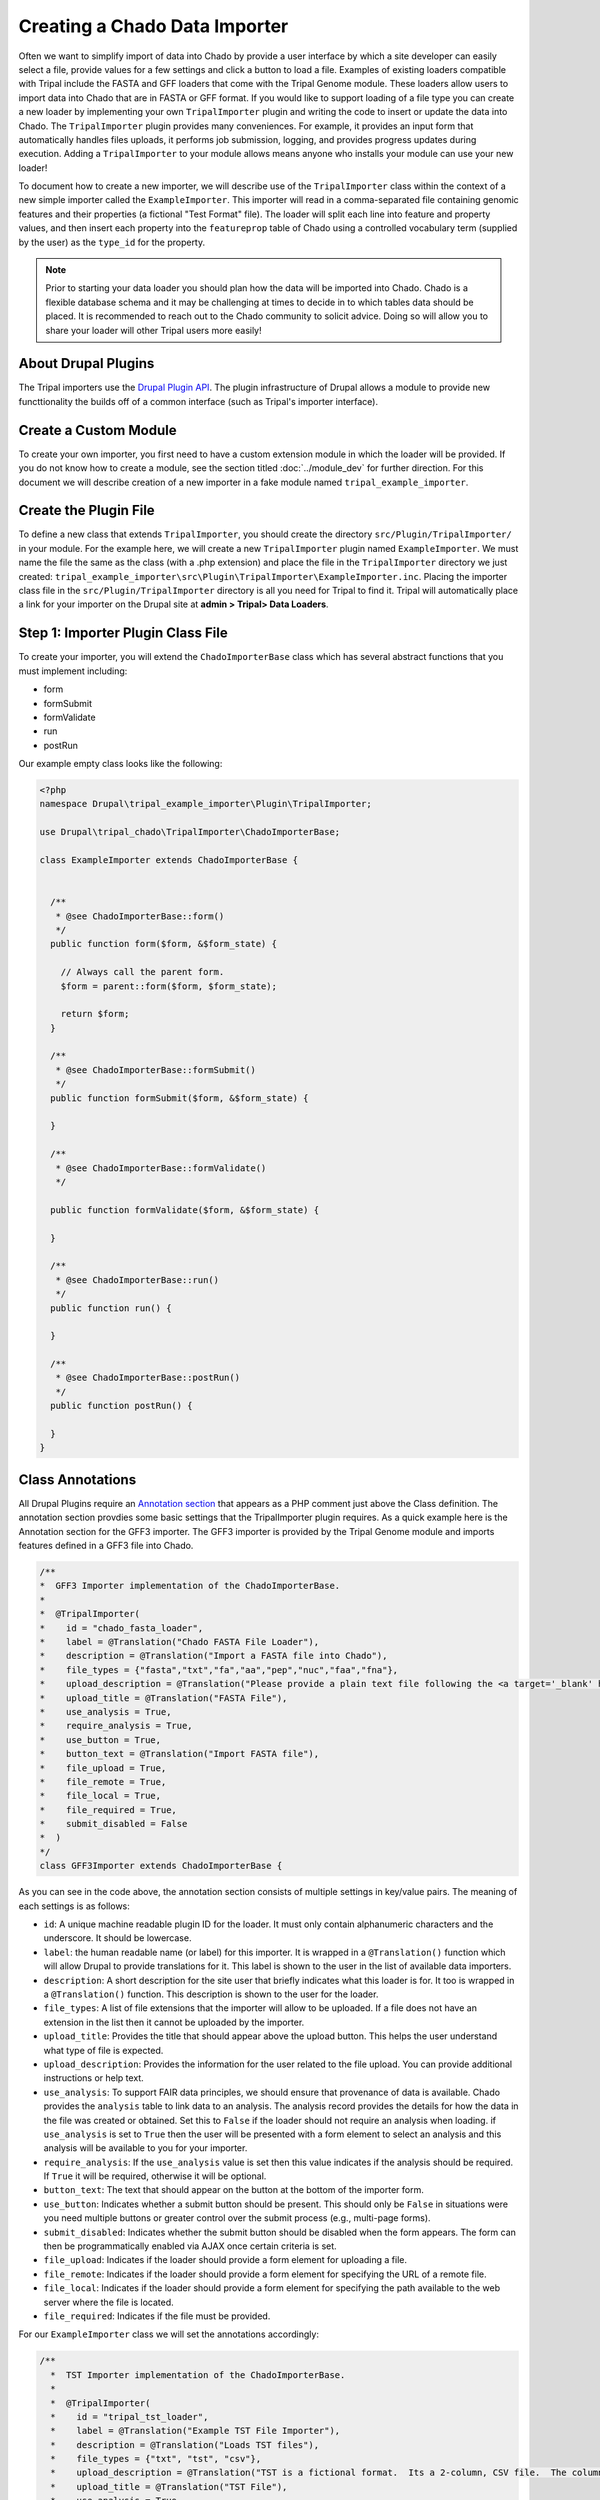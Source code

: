 Creating a Chado Data Importer
==============================
Often we want to simplify import of data into Chado by provide a user interface by which a site developer can easily select a file, provide values for a few settings and click a button to load a file. Examples of existing loaders compatible with Tripal include the FASTA and GFF loaders that come with the Tripal Genome module.  These loaders allow users to import data into Chado that are in FASTA or GFF format.  If you would like to support loading of a file type you can create a new loader by implementing your own ``TripalImporter`` plugin and writing the code to insert or update the data into Chado.  The ``TripalImporter`` plugin provides many conveniences. For example, it provides an input form that automatically handles files uploads, it performs job submission, logging, and provides progress updates during execution. Adding a ``TripalImporter`` to your module allows means anyone who installs your module can use your new loader!

To document how to create a new importer, we will describe use of the ``TripalImporter`` class within the context of a new simple importer called the ``ExampleImporter``. This importer will read in a comma-separated file containing genomic features and their properties (a fictional "Test Format" file).  The loader will split each line into feature and property values, and then insert each property into the ``featureprop`` table of Chado using a controlled vocabulary term (supplied by the user) as the ``type_id`` for the property.

.. note::
  Prior to starting your data loader you should plan how the data will be imported into Chado. Chado is a flexible database schema and it may be challenging at times to decide in to which tables data should be placed.  It is recommended to reach out to the Chado community to solicit advice. Doing so will allow you to share your loader will other Tripal users more easily!


About Drupal Plugins
--------------------
The Tripal importers use the `Drupal Plugin API <https://www.drupal.org/docs/drupal-apis/plugin-api/plugin-api-overview>`_. The plugin infrastructure of Drupal allows a module to provide new functtionality the builds off of a common interface (such as Tripal's importer interface).


Create a Custom Module
----------------------
To create your own importer, you first need to have a custom extension module in which the loader will be provided.  If you do not know how to create a module, see the section titled :doc:`../module_dev` for further direction. For this document we will describe creation of a new importer in a fake module named ``tripal_example_importer``.



Create the Plugin File
----------------------

To define a new class that extends ``TripalImporter``, you should create the directory ``src/Plugin/TripalImporter/`` in your module. For the example here, we will create a new ``TripalImporter`` plugin named ``ExampleImporter``. We must name the file the same as the class (with a .php extension) and place the file in the ``TripalImporter`` directory we just created: ``tripal_example_importer\src\Plugin\TripalImporter\ExampleImporter.inc``.    Placing the importer class file in the ``src/Plugin/TripalImporter`` directory is all you need for Tripal to find it. Tripal will automatically place a link for your importer on the Drupal site at **admin > Tripal> Data Loaders**.

Step 1: Importer Plugin Class File
----------------------------------

To create your importer, you will extend the ``ChadoImporterBase`` class which has several abstract functions that you must implement including:

- form
- formSubmit
- formValidate
- run
- postRun

Our example empty class looks like the following:

.. code-block:: php

  <?php
  namespace Drupal\tripal_example_importer\Plugin\TripalImporter;

  use Drupal\tripal_chado\TripalImporter\ChadoImporterBase;

  class ExampleImporter extends ChadoImporterBase {

  
    /**
     * @see ChadoImporterBase::form()
     */
    public function form($form, &$form_state) {

      // Always call the parent form.
      $form = parent::form($form, $form_state);

      return $form;
    }

    /**
     * @see ChadoImporterBase::formSubmit()
     */
    public function formSubmit($form, &$form_state) {
    
    }

    /**
     * @see ChadoImporterBase::formValidate()
     */

    public function formValidate($form, &$form_state) {
    
    }

    /**
     * @see ChadoImporterBase::run()
     */
    public function run() {
    
    }

    /**
     * @see ChadoImporterBase::postRun()
     */
    public function postRun() {
    
    }
  }

Class Annotations
-----------------
All Drupal Plugins require an `Annotation section <https://www.drupal.org/docs/drupal-apis/plugin-api/annotations-based-plugins>`_ that appears as a PHP comment just above the Class definition. The annotation section provdies some basic settings that the TripalImporter plugin requires.  As a quick example here is the Annotation section for the GFF3 importer. The GFF3 importer is provided by the Tripal Genome module and imports features defined in a GFF3 file into Chado.

.. code-block:: php

  /**
  *  GFF3 Importer implementation of the ChadoImporterBase.
  *
  *  @TripalImporter(
  *    id = "chado_fasta_loader",
  *    label = @Translation("Chado FASTA File Loader"),
  *    description = @Translation("Import a FASTA file into Chado"),
  *    file_types = {"fasta","txt","fa","aa","pep","nuc","faa","fna"},
  *    upload_description = @Translation("Please provide a plain text file following the <a target='_blank' href='https://en.wikipedia.org/wiki/FASTA_format'>FASTA format specification</a>."),
  *    upload_title = @Translation("FASTA File"),
  *    use_analysis = True,
  *    require_analysis = True,
  *    use_button = True,
  *    button_text = @Translation("Import FASTA file"),
  *    file_upload = True,
  *    file_remote = True,
  *    file_local = True,
  *    file_required = True,
  *    submit_disabled = False
  *  )
  */
  class GFF3Importer extends ChadoImporterBase {

As you can see in the code above, the annotation section consists of multiple settings in key/value pairs.  The meaning of each settings is as follows:

- ``id``: A unique machine readable plugin ID for the loader. It must only contain alphanumeric characters and the underscore. It should be lowercase.  
- ``label``: the human readable name (or label) for this importer. It is wrapped in a ``@Translation()`` function which will allow Drupal to provide translations for it.  This label is shown to the user in the list of available data importers.
- ``description``: A short description for the site user that briefly indicates what this loader is for. It too is wrapped in a ``@Translation()``  function.  This description is shown to the user for the loader.
- ``file_types``: A list of file extensions that the importer will allow to be uploaded. If a file does not have an extension in the list then it cannot be uploaded by the importer.
- ``upload_title``:  Provides the title that should appear above the upload button.  This helps the user understand what type of file is expected.
- ``upload_description``: Provides the information for the user related to the file upload. You can provide additional instructions or help text.
- ``use_analysis``:  To support FAIR data principles, we should ensure that provenance of data is available. Chado provides the ``analysis`` table to link data to an analysis.  The analysis record provides the details for how the data in the file was created or obtained. Set this to ``False`` if the loader should not require an analysis when loading. if ``use_analysis`` is set to ``True`` then the user will be presented with a form element to select an analysis and this analysis will be available to you for your importer.
- ``require_analysis``:  If the ``use_analysis`` value is set then this value indicates if the analysis should be required. If ``True`` it will be required, otherwise it will be optional.
- ``button_text``: The text that should appear on the button at the bottom of the importer form.
- ``use_button``: Indicates whether a submit button should be present. This should only be ``False`` in situations were you need multiple buttons or greater control over the submit process (e.g., multi-page forms).
- ``submit_disabled``: Indicates whether the submit button should be disabled when the form appears. The form can then be programmatically enabled via AJAX once certain criteria is set.
- ``file_upload``: Indicates if the loader should provide a form element for uploading a file.
- ``file_remote``: Indicates if the loader should provide a form element for specifying the URL of a remote file.
- ``file_local``: Indicates if the loader should provide a form element for specifying the path available to the web server where the file is located.
- ``file_required``:  Indicates if the file must be provided. 

For our ``ExampleImporter`` class we will set the annotations accordingly:

.. code-block:: php

  /**
    *  TST Importer implementation of the ChadoImporterBase.
    *
    *  @TripalImporter(
    *    id = "tripal_tst_loader",
    *    label = @Translation("Example TST File Importer"),
    *    description = @Translation("Loads TST files"),
    *    file_types = {"txt", "tst", "csv"},
    *    upload_description = @Translation("TST is a fictional format.  Its a 2-column, CSV file.  The columns should be of the form featurename, and text"),
    *    upload_title = @Translation("TST File"),
    *    use_analysis = True,
    *    require_analysis = True,
    *    use_button = True,
    *    button_text = @Translation("Import TST file"),
    *    file_upload = True,
    *    file_remote = True,
    *    file_local = True,
    *    file_required = True,
    *    submit_disabled = False
    *  )
    */
    class ExampleImporter extends ChadoImporterBase {

.. warning::

  You must use double quotes when specifying strings in the Annotations.

Now that we have created the plugin and set it's annotations it should appear in the list of Tripal Importers at **admin > Tripal > Data Loaders** after we clear the Drupal cache (``drush cr``). 

.. image:: ./custom_data_loader.0.png

.. note::

  If your importer does not show in the list of data loaders, check the Drupal recent logs at **admin > Manage > Reports > Recent log messages** .

Using the annotation settings specified for our example importer, the importer form will automatically provide a **File Upload** field set, and an **Analysis** selector.  The **File Upload** section lets users choose to upload a file, provide a server path to a file already on the web server or a specify a remote path for files located via a downloadable link on the web.  The **Analysis** selector is important because it allows the user to specify an analysis that describes how the data file was created. It will look like the following screenshot:

.. image:: custom_data_loader.1.png

Customizing the Form
--------------------

Most likely you will want to customize the importer form. For our example TST file importer we want to read the file, split it into feature and values, and insert properties into the ``featureprop`` table of Chado. That table requires a controlled vocabulary term ID for the ``type_id`` column of the table. Therefore, we want to customize the importer form to request a controlled vocabulary term. To customize the form we can use three functions:

- ``form()``:  Allows you to add additional form elements to the form.
- ``formValidate()``:  Provides a mechanism by which you can validate the form elements you added.
- ``formSubmit()``: Allows you to perform some preprocessing prior to submission of the form. Typically this function does not need to be implemented--only if you want to do preprocessing before submission.

.. note::

  If you are not familiar with form creation in Drupal you may want to find a Drupal reference book that provides step-by-step instructions.  Additionally, you can explore the `API documentation for form construction for Drupal 10 <https://www.drupal.org/docs/drupal-apis/form-api>`_.  


The form() function
^^^^^^^^^^^^^^^^^^^

We can use the ``form()`` function to add an element to request a CV term.

.. code-block:: php
  :name: ExampleImporter::form


  public function form($form, &$form_state) {


    // For our example loader let's assume that there is a small list of
    // vocabulary terms that are appropriate as properties for the genomics
    // features. Therefore, we will provide an array of sequence ontology terms
    // the user can select from.
    $terms = [
      ['id' => 'SO:0000235'],
      ['id' => 'SO:0000238'],
      ['id' => 'SO:0000248']
    ];

    // Construct the options for the select drop down.
    $options = [];
    // Iterate through the terms array and get the term id and name using
    // appropriate Tripal API functions.
    foreach ($terms as $term){
      $term_object = chado_get_cvterm($term);
      $id = $term_object->cvterm_id;
      $options[$id] = $term_object->name;
    }

    // Provide the Drupal Form API array for a select box.
    $form['pick_cvterm'] =  [
      '#title' => 'CVterm',
      '#description' => 'Please pick a CVterm.  The loaded TST file will associate the values with this term as a feature property.',
      '#type' => 'select',
      '#default_value' => '0',
      '#options' => $options,
      '#empty_option' => '--please select an option--'
    ];

    // The form function must always return our form array.
    return $form;
  }

Our form now has a select box!

.. image:: ./custom_data_loader.3.cvterm_select.png


Using AJAX in forms
"""""""""""""""""""

.. note::

  This section is not yet available. For now, check out the Drupal AJAX guide https://api.drupal.org/api/drupal/includes%21ajax.inc/group/ajax/7.x


The formValidate function
^^^^^^^^^^^^^^^^^^^^^^^^^
The ``formValidate`` function is responsible for verifying that the user supplied values from the form submission are valid.  To warn the user of inappropriate values, the Drupal API function, ``form_set_error()`` is used. It provides an error message, highlights in red the widget containing the bad value, and prevents the form from being submitted--allowing the user to make corrections. In our example code, we will check that the user selected a CV term from the ``pick_cvterm`` widget.


.. code-block:: php

  public function formValidate($form, &$form_state) {

    // Always call the TripalImporter (i.e. parent) formValidate as it provides
    // some important feature needed to make the form work properly.
    parent::formValidate($form, $form_state);

    // Get the chosen CV term form the form state and if there is no value
    // set warn the user.
    $chosen_cvterm = $form_state['values']['pick_cvterm'];
    if ($chosen_cvterm == 0) {
      form_set_error('pick_cvterm', 'Please choose a CVterm.');
    }
  }

The implementation above looks for the ``pick_cvterm`` element of the ``$form_state`` and ensures the user selected something.  This is a simple example. An implementation for a more complex loader with a variety of widgets will require more validation checks.

.. note::

  If our importer followed best practices, it would not need a validator at all.  The cvterm select box in the form could be defined as below.  Note the ``'#required' => True`` line: this would handle the validation for us.  For this tutorial, however, we implement the validation ourselves to demonstrate the function.

  .. code-block:: php

    // Provide the Drupal Form API array for a select box.
    $form['pick_cvterm'] =  [
      '#title' => 'CVterm',
      '#description' => 'Please pick a CVterm.  The loaded TST file will associate the values with this term as a feature property.',
      '#type' => 'select',
      '#default_value' => '0',
      '#options' => $options,
      '#empty_option' => '--please select an option--'
      '#required' => True
    ];


When an importer form is submitted and passes all validation checks, a job is automatically added to the **Tripal Job** system. The ``TripalImporter`` parent class does this for us! The **Tripal Job** system is meant to allow long-running jobs to execute behind-the-scenes on a regular time schedule.  As jobs are added they are executed in order.  Therefore, if a user submits a job using the importer's form then the **Tripal Job** system will automatically run the job the next time it is scheduled to run or it can be launched manually by the site administrator.


Importer Execution
------------------
The ``form`` and ``formValidate`` functions allow our Importer to receive an input file and additional values needed for import of the data.  To execute loading a file the ``TripalImporter`` provides several additional overridable functions:  ``run``, ``preRun`` and ``postRun``.  When the importer is executed, the ``preRun`` function is called first. It allows the importer to perform setup prior to full execution.  The ``run`` function is where the full execution occurs and the ``postRun`` function is used to perform "cleanup" prior to completion. For our ``ExampleImporter`` class we only need to implement the ``run`` function.  We have no need to perform any setup or cleanup outside of the typical run.

The run function
^^^^^^^^^^^^^^^^
The ``run`` function is called automatically when Tripal runs the importer. For our ``ExampleImporter``, the run function should collect the values provided by the user, read and parse the input file and load the data into Chado. The first step, is to retrieve the user provided values and file details. The inline comments in the code below provide instructions for retrieving these details.


.. code-block:: php

    /**
     * @see TripalImporter::run()
     */
    public function run() {

      // All values provided by the user in the Importer's form widgets are
      // made available to us here by the Class' arguments member variable.
      $arguments = $this->arguments['run_args'];

      // The path to the uploaded file is always made available using the
      // 'files' argument. The importer can support multiple files, therefore
      // this is an array of files, where each has a 'file_path' key specifying
      // where the file is located on the server.
      $file_path = $this->arguments['files'][0]['file_path'];

      // The analysis that the data being imported is associated with is always
      // provided as an argument.
      $analysis_id = $arguments['analysis_id'];

      // Any of the widgets on our form are also available as an argument.
      $cvterm_id = $arguments['pick_cvterm'];

      // Now that we have our file path, analysis_id and CV term we can load
      // the file.  We'll do so by creating a new function in our class
      // called "loadMyFile" and pass these arguments to it.
      $this->loadMyFile($analysis_id, $file_path, $cvterm_id);
    }

.. note::

  We do not need to validate in the ``run`` function that all of the necessary values in the arguments array are valid.  Remember, this was done by the ``formValidate`` function when the user submitted the form.  Therefore, we can trust that all of the necessary values we need for the import are correct.  That is of course provided our ``formValidate`` function sufficiently checks the user input.

Importing the File
^^^^^^^^^^^^^^^^^^
To keep the ``run`` function small, we will implement a new function named ``loadMyFile`` that will perform parsing and import of the file into Chado. As seen in the code above, the ``loadMyFile`` function is called in the ``run`` function.

Initially, lets get a feel for how the importer will work.  Lets just print out the values provided to our importer:


.. code-block:: php

  public function loadMyFile($analysis_id, $file_path, $cvterm){
    var_dump(["this is running!", $analysis_id, $file_path, $cvterm]);
  }

To test our importer navigate to ``admin > Tripal > Data Importers`` and click the link for our TFT importer. Fill out the form and press submit.  If there are no validation errors, we'll receive notice that our job was submitted and given a command to execute the job manually. For example:

..

  drush trp-run-jobs --username=admin --root=/var/www/html


If we execute our importer we should see the following output:


.. code-block:: bash

    Calling: tripal_run_importer(146)

    Running 'Example TST File Importer' importer
    NOTE: Loading of file is performed using a database transaction.
    If it fails or is terminated prematurely then all insertions and
    updates are rolled back and will not be found in the database

    array(4) {
      [0]=>
      string(16) "This is running!"
      [1]=>
      string(3) "147"
      [2]=>
      string(3) "695"
      [3]=>
      string(72) "/Users/chet/UTK/tripal/sites/default/files/tripal/users/1/expression.tsv"
    }

    Done.

    Remapping Chado Controlled vocabularies to Tripal Terms...


As you can see, running the job executes our run script, and we have all the variables we need to load the data.  All we need to do now is write the code!

To import data into Chado we will use the Tripal API. After splitting each line of the input file into a genomic feature and its property, we will use the ``chado_select_record`` to match the feature's name with a record in the ``feature`` table of Chado, and the ``chado_insert_property`` to add the property value.


.. code-block:: php

  public function loadMyFile($analysis_id, $file_path, $cvterm_id){

    // We want to provide a progress report to the end-user so that they:
    // 1) Recognize that the loader is not hung if running a large file, but is
    //    executing
    // 2) Provides some indication for how long the file will take to load.
    //
    // Here we'll get the size of the file and tell the TripalImporter how
    // many "items" we have to process (in this case bytes of the file).
    $filesize = filesize($file_path);
    $this->setTotalItems($filesize);
    $this->setItemsHandled(0);

    // Loop through each line of file.  We use the fgets function so as not
    // to load the entire file into memory but rather to iterate over each
    // line separately.
    $bytes_read = 0;
    $in_fh = fopen($file_path, "r");
    while ($line = fgets($in_fh)) {
  
      // Calculate how many bytes we have read from the file and let the
      // importer know how many have been processed so it can provide a
      // progress indicator.
      $bytes_read += drupal_strlen($line);
      $this->setItemsHandled($bytes_read);

      // Remove any trailing white-space from the line.
      $line = trim($line);

      // Split line on a comma into an array.  The feature name appears in the
      // first "column" of data and the property in the second.
      $cols = explode(",", $line);
      $feature_name = $cols[0];
      $this_value = $cols[1];

      // Our file has a header with the name 'Feature name' expected as the
      // title for the first column. If we see this ignore it.
      if ($feature_name == 'Feature name'){
         continue;
      }

      // Using the name of the feature from the file, see if we can find a
      // record in the feature table of Chado that matches.  Note: in reality
      // the feature table of Chado has a unique constraint on the uniquename,
      // organism_id and type_id columns of the feature table.  So, to ensure
      // we find a single record ideally we should include the organism_id and
      // type_id in our filter and that would require more widgets on our form!
      // For simplicity, we will just search on the uniquename and hope we
      // find unique features.
      $match = ['uniquename' => $feature_name];
      $results = chado_select_record('feature', ['feature_id'], $match);

      // The chado_select_record function always returns an array of matches. If
      // we found no matches then this feature doesn't exist and we'll skip
      // this line of the file.  But, log this issue so the user knows about it.
      if (count($results) == 0) {
        $this->logMessage('The feature, !feature, does not exist in the database',
          ['!feature' => $feature_name], TRIPAL_WARNING);
        continue;
      }

      // If we failed to find a unique feature then we should warn the user
      // but keep on going.
      if (count($results) == 0) {
        $this->logMessage('The feature, !feature, exists multiple times. ' .
          'Cannot add a property', ['!feature' => $feature_name], TRIPAL_WARNING);
        continue;
      }

      // If we've made it this far then we have a feature and we can do the
      // insert.
      $feature = $results[0];
      $record = [
        'table' => 'feature',
        'id' => $feature->feature_id
      ];
      $property = [
        'type_id' => $cvterm_id,
        'value' => $this_value,
      ];
      $options = ['update_if_present' => TRUE];
      chado_insert_property($record, $property, $options);
    }
  }

Logging and Progress
--------------------
During execution of our importer it is often useful to inform the user of progress, status and issues encountered.  There are several functions to assist with this. These include the ``logMessage``,  ``setTotalItems`` and ``setItemsHandled`` functions.  All three of these functions were used in the sample code above of the ``loadMyFile`` function.  Here, we provide a bit more detail.

The logMessage function
^^^^^^^^^^^^^^^^^^^^^^^
The ``logMessage`` function is meant to allow the importer to provide status messages to the user while the importer is running.  The function takes three arguments:

1) a message string.
2) an array of substitution values.
3) a message status.

The message string contains the message for the user.  You will notice that no variables are included in the string but rather tokens are used as placeholders for variables.  This is a security feature provided by Drupal.  Consider these lines from the code above:

.. code-block:: php

  $this->logMessage('The feature, !feature, does not exist in the database',
    ['!feature' => $feature_name], TRIPAL_WARNING);

Notice that ``!feature`` is used in the message string as a placeholder for the feature name. The mapping of ``!feature`` to the actually feature name is provided in the array provided as the second argument.  The third argument supports several message types including ``TRIPAL_NOTICE``, ``TRIPAL_WARNING`` and ``TRIPAL_ERROR``.  The message status indicates a severity level for the message.  By default if no message type is provided the message is of type ``TRIPAL_NOTICE``.

Any time the ``logMessage`` function is used the message is stored in the job log, and a site admin can review these logs by clicking on the job in the ``admin > Tripal > Tripal Jobs`` page.

.. note::

  You should avoid using ``print`` or ``print_r`` statements in a loader to provide messages to the end-user while loading the file.  Always use the ``logMessage`` function to ensure all messages are sent to the job's log.

The setTotalItems and setItemsHandled functions
^^^^^^^^^^^^^^^^^^^^^^^^^^^^^^^^^^^^^^^^^^^^^^^
The ``TripalImporter`` class is capable of providing progress updates to the end-user while the importer job is running. This is useful as it gives the end-user a sense for how long the job will take. As shown in the sample code above for the ``loadMyFile`` function, The first step is to tell the ``TripalImporter`` how many items need processing.  An **item** is an arbitrary term indicating some measure of countable "units" that will be processed by our importer.

In the code above we consider a byte as an item, and when all bytes from a file are read we are done loading that file.  Therefore the ``setTotalItems`` function is used to tell the importer how many bytes we need to process.  As we read each line, we count the number of bytes read and provide that number to the ``setItemsHandled`` function.  The ``TripalImporter`` class will automatically calculate progress and print a message to the end-user indicating the percent complete, and some additional details such as the total amount of memory consumed during the loading.

.. note::

  All importers are different and the "item" need not be the number of bytes in the file.  However, if you want to provide progress reports you must identify an "item" and the total number of items there are for processing.

Testing Importers
------------------
Unit Testing is a critically important component of any software project. You should always strive to write tests for your software.  Tripal provides unit testing using the ``phpunit`` testing framework. The Tripal Test Suite provides a strategy for adding tests for your new Importer.  It will automatically set up and bootstrap Drupal and Tripal for your testing environment, as well as provide database transactions for your tests, and factories to quickly generate data.  We will use the Tripal Test Suite to provide unit testing for our ``ExampleImporter``.

.. note::
  Before continuing, please install and configure Tripal Test Suite.

  For instructions on how to install, configure, and run Tripal Test Suite, `please see the Tripal Test Suite documentation. <https://tripaltestsuite.readthedocs.io/en/latest/>`_


Example file
^^^^^^^^^^^^
When developing tests, consider including a small example file as this is good practice both to ensure that your loader works as intended, and for new developers to easily see the expected file format.  For our ``ExampleImporter``, we'll include the following sample file and store it in this directory of our module:  ``tests/data/example.txt``.

.. csv-table:: Example input file
  :header: "Feature name", "CVterm value"

  "test_gene_1", "blue"
  "test_gene_2", "red"


Loading the Importer
^^^^^^^^^^^^^^^^^^^^
Testing your loader requires a few setup steps.  First, TripalImporters are not explicitly loaded in your module (note that we never use ``include_once()`` or ``require_once`` in the ``.module`` file).  Normally Tripal finds the importer automatically, but for unit testing we must include it to our test class explicitly.  Second, we must initialize an instance of our importer class. Afterwards we can perform any tests to ensure our loader executed properly.  The following function provides an example for setup of the loader for testing:

.. code-block:: php

  private function run_loader(){

    // Load our importer into scope.
    module_load_include('inc', 'tripal_example_importer', 'includes/TripalImporter/ExampleImporter');

    // Create an array of arguments we'll use for testing our importer.
    $run_args = [
      'analysis_id' => $some_analysis_id,
      'cvterm' => $some_cvterm_id
    ];
    $file = ['file_local' => __DIR__ . '/../data/exampleFile.txt'];

    // Create a new instance of our importer.
    $importer = new \ExampleImporter();
    $importer->create($run_args, $file);

    // Before we run our loader we must let the TripalImporter prepare the
    // files for us.
    $importer->prepareFiles();
    $importer->run();
  }

.. note::

  We highly recommend you make use of database transactions in your tests, especially when running loaders.  Simply add ``use DBTransaction;`` at the start of your test class.  Please see the `Tripal Test Suite documentation for more information <https://tripaltestsuite.readthedocs.io/en/latest/>`_.